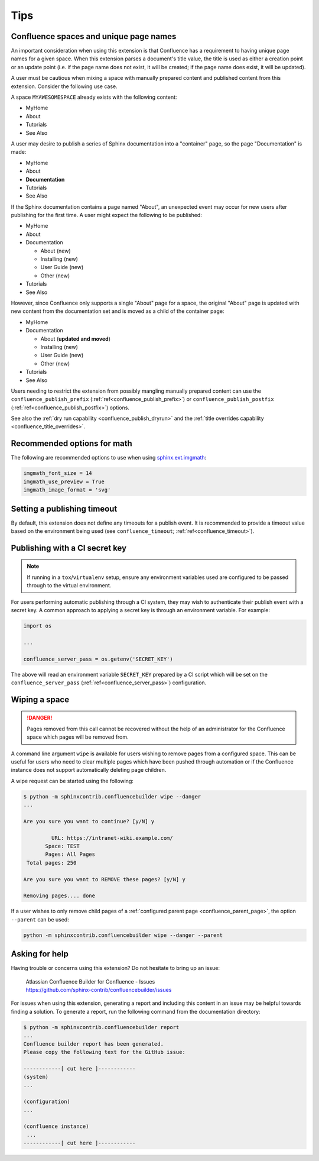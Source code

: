 Tips
====

.. _confluence_unique_page_names:

Confluence spaces and unique page names
---------------------------------------

An important consideration when using this extension is that Confluence has a
requirement to having unique page names for a given space. When this extension
parses a document's title value, the title is used as either a creation point or
an update point (i.e. if the page name does not exist, it will be created; if
the page name does exist, it will be updated).

A user must be cautious when mixing a space with manually prepared content and
published content from this extension. Consider the following use case.

A space ``MYAWESOMESPACE`` already exists with the following content:

* MyHome
* About
* Tutorials
* See Also

A user may desire to publish a series of Sphinx documentation into a
"container" page, so the page "Documentation" is made:

- MyHome
- About
- **Documentation**
- Tutorials
- See Also

If the Sphinx documentation contains a page named "About", an unexpected event
may occur for new users after publishing for the first time. A user might expect
the following to be published:

- MyHome
- About
- Documentation

  - About (new)
  - Installing (new)
  - User Guide (new)
  - Other (new)

- Tutorials
- See Also

However, since Confluence only supports a single "About" page for a space, the
original "About" page is updated with new content from the documentation set and
is moved as a child of the container page:

- MyHome
- Documentation

  - About (**updated and moved**)
  - Installing (new)
  - User Guide (new)
  - Other (new)

- Tutorials
- See Also

Users needing to restrict the extension from possibly mangling manually prepared
content can use the ``confluence_publish_prefix``
(:ref:`ref<confluence_publish_prefix>`) or ``confluence_publish_postfix``
(:ref:`ref<confluence_publish_postfix>`) options.

See also the :ref:`dry run capability <confluence_publish_dryrun>` and the
:ref:`title overrides capability <confluence_title_overrides>`.

.. index:: Math (recommended options)

Recommended options for math
----------------------------

The following are recommended options to use when using `sphinx.ext.imgmath`_:

.. code-block:: python

    imgmath_font_size = 14
    imgmath_use_preview = True
    imgmath_image_format = 'svg'

Setting a publishing timeout
----------------------------

By default, this extension does not define any timeouts for a publish event. It
is recommended to provide a timeout value based on the environment being used
(see ``confluence_timeout``; :ref:`ref<confluence_timeout>`).

.. _tip_manage_publish_subset:

.. index:: Continuous integration

Publishing with a CI secret key
-------------------------------

.. note::

    If running in a ``tox``/``virtualenv`` setup, ensure any environment
    variables used are configured to be passed through to the virtual
    environment.

For users performing automatic publishing through a CI system, they may wish to
authenticate their publish event with a secret key. A common approach to
applying a secret key is through an environment variable. For example:

.. code-block:: python

    import os

    ...

    confluence_server_pass = os.getenv('SECRET_KEY')

The above will read an environment variable ``SECRET_KEY`` prepared by a CI
script which will be set on the ``confluence_server_pass``
(:ref:`ref<confluence_server_pass>`) configuration.

.. index:: Wiping a space
.. index:: Page removal; Wiping a space

Wiping a space
--------------

.. danger::

    Pages removed from this call cannot be recovered without the help of an
    administrator for the Confluence space which pages will be removed from.

A command line argument ``wipe`` is available for users wishing to remove pages
from a configured space. This can be useful for users who need to clear multiple
pages which have been pushed through automation or if the Confluence instance
does not support automatically deleting page children.

A wipe request can be started using the following:

.. code-block:: shell-session

    $ python -m sphinxcontrib.confluencebuilder wipe --danger
    ...

    Are you sure you want to continue? [y/N] y

             URL: https://intranet-wiki.example.com/
           Space: TEST
           Pages: All Pages
     Total pages: 250

    Are you sure you want to REMOVE these pages? [y/N] y

    Removing pages.... done

If a user wishes to only remove child pages of a
:ref:`configured parent page <confluence_parent_page>`, the option ``--parent``
can be used:

.. code-block:: shell

    python -m sphinxcontrib.confluencebuilder wipe --danger --parent

Asking for help
---------------

Having trouble or concerns using this extension? Do not hesitate to bring up an
issue:

    | Atlassian Confluence Builder for Confluence - Issues
    | https://github.com/sphinx-contrib/confluencebuilder/issues

For issues when using this extension, generating a report and including this
content in an issue may be helpful towards finding a solution. To generate a
report, run the following command from the documentation directory:

.. code-block:: shell-session

    $ python -m sphinxcontrib.confluencebuilder report
    ...
    Confluence builder report has been generated.
    Please copy the following text for the GitHub issue:

    ------------[ cut here ]------------
    (system)
    ...

    (configuration)
    ...

    (confluence instance)
     ...
    ------------[ cut here ]------------

.. references ------------------------------------------------------------------

.. _sphinx.ext.imgmath: https://www.sphinx-doc.org/en/master/usage/extensions/math.html#module-sphinx.ext.imgmath

